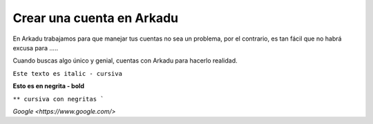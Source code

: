 .. highlight:: rst
.. registro:

==========================
Crear una cuenta en Arkadu
==========================

En Arkadu trabajamos para que manejar tus cuentas no sea un problema, 
por el contrario, es tan fácil que no habrá excusa para .....

|arkadulogo| Cuando buscas algo único y genial, cuentas con Arkadu para
hacerlo realidad.

``Este texto es italic - cursiva``

**Esto es en negrita - bold**

``** cursiva con negritas ```

`Google <https://www.google.com/>`



.. |arkadulogo| image:: images/logo_arkadu.png
        :align: middle
        :alt: brand logo